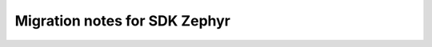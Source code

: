 .. _ncs_zephyr_migration:

Migration notes for SDK Zephyr
##############################

.. contents::
   :local:
   :depth: 2

.. zephyr-migration-guide::
